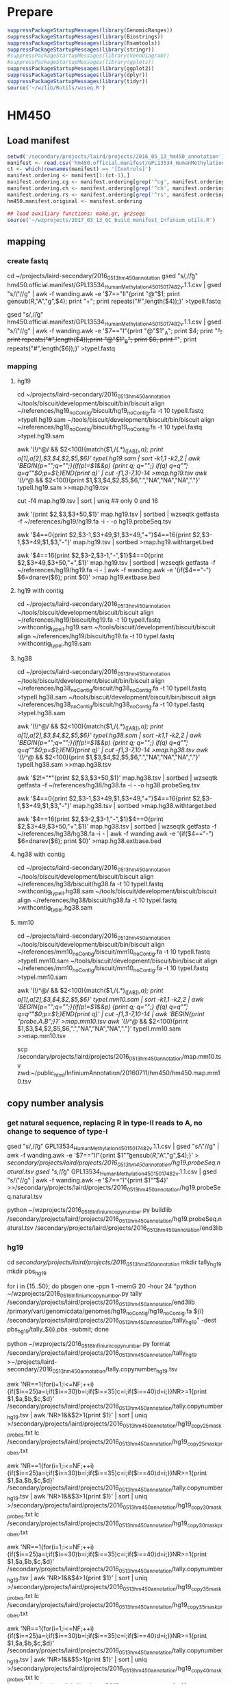 * Prepare

#+BEGIN_SRC R
suppressPackageStartupMessages(library(GenomicRanges))
suppressPackageStartupMessages(library(Biostrings))
suppressPackageStartupMessages(library(Rsamtools))
suppressPackageStartupMessages(library(stringr))
#suppressPackageStartupMessages(library(VennDiagram))
#suppressPackageStartupMessages(library(gplots))
suppressPackageStartupMessages(library(ggplot2))
suppressPackageStartupMessages(library(dplyr))
suppressPackageStartupMessages(library(tidyr))
source('~/wzlib/Rutils/wzseq.R')
#+END_SRC

* HM450
** Load manifest

#+BEGIN_SRC R
setwd('/secondary/projects/laird/projects/2016_05_13_hm450_annotation')
manifest <- read.csv('hm450.official.manifest/GPL13534_HumanMethylation450_15017482_v.1.1.csv',header=T,stringsAsFactors=F,row.names=1)
ct <- which(rownames(manifest) == '[Controls]')
manifest.ordering <- manifest[1:(ct-1),]
manifest.ordering.cg <- manifest.ordering[grep('^cg', manifest.ordering$Name),]
manifest.ordering.ch <- manifest.ordering[grep('^ch', manifest.ordering$Name),]
manifest.ordering.rs <- manifest.ordering[grep('^rs', manifest.ordering$Name),]
hm450.manifest.original <- manifest.ordering

## load auxiliary functions: make.gr, gr2seqs
source('~/wzprojects/2017_03_13_QC_build_manifest_Infinium_utils.R')

#+END_SRC

** mapping

*** create fastq

cd ~/projects/laird-secondary/2016_05_13_hm450_annotation
gsed "s/,/\t/g" hm450.official.manifest/GPL13534_HumanMethylation450_15017482_v.1.1.csv | gsed "s/\"//g" | awk -f wanding.awk -e '$7=="II"{print "@"$1; print gensub(/R/,"A","g",$4); print "+"; print repeats("#",length($4));}' >typeII.fastq

gsed "s/,/\t/g" hm450.official.manifest/GPL13534_HumanMethylation450_15017482_v.1.1.csv | gsed "s/\"//g" | awk -f wanding.awk -e '$7=="I"{print "@"$1"_A"; print $4; print "+"; print repeats("#",length($4));print "@"$1"_B"; print $6; print "+"; print repeats("#",length($6));}' >typeI.fastq

*** mapping
**** hg19

cd ~/projects/laird-secondary/2016_05_13_hm450_annotation
~/tools/biscuit/development/biscuit/bin/biscuit align ~/references/hg19_noContig/biscuit/hg19_noContig.fa -t 10 typeII.fastq >typeII.hg19.sam
~/tools/biscuit/development/biscuit/bin/biscuit align ~/references/hg19_noContig/biscuit/hg19_noContig.fa -t 10 typeI.fastq >typeI.hg19.sam

awk '(!/^@/ && $2<100){match($1,/(.*)_([AB])/,a); print a[1],a[2],$3,$4,$2,$5,$6}' typeI.hg19.sam | sort -k1,1 -k2,2 | awk 'BEGIN{p="";q="";}{if(p!=$1&&p) {print q; q="";} if(q) q=q"\t"; q=q""$0;p=$1;}END{print q}' | cut -f1,3-7,10-14 >map.hg19.tsv
awk '(!/^@/ && $2<100){print $1,$3,$4,$2,$5,$6,".","NA","NA","NA","."}' typeII.hg19.sam >>map.hg19.tsv

cut -f4 map.hg19.tsv | sort | uniq ## only 0 and 16

awk '{print $2,$3,$3+50,$1}' map.hg19.tsv | sortbed | wzseqtk getfasta -f ~/references/hg19/hg19.fa -i - -o hg19.probeSeq.tsv

# probe with target
# not "target", just "end"s of the probe in the natural direction
awk '$4==0{print $2,$3-1,$3+49,$1,$3+49,"+"}$4==16{print $2,$3-1,$3+49,$1,$3,"-"}' map.hg19.tsv | sortbed >map.hg19.withtarget.bed

# next base
awk '$4==16{print $2,$3-2,$3-1,"-",$1}$4==0{print $2,$3+49,$3+50,"+",$1}' map.hg19.tsv | sortbed | wzseqtk getfasta -f ~/references/hg19/hg19.fa -i - | awk -f wanding.awk -e '{if($4=="-") $6=dnarev($6); print $0}' >map.hg19.extbase.bed

**** hg19 with contig

cd ~/projects/laird-secondary/2016_05_13_hm450_annotation
~/tools/biscuit/development/biscuit/biscuit align ~/references/hg19/biscuit/hg19.fa -t 10 typeII.fastq >withcontig_typeII.hg19.sam
~/tools/biscuit/development/biscuit/biscuit align ~/references/hg19/biscuit/hg19.fa -t 10 typeI.fastq >withcontig_typeI.hg19.sam

**** hg38

cd ~/projects/laird-secondary/2016_05_13_hm450_annotation
~/tools/biscuit/development/biscuit/bin/biscuit align ~/references/hg38_noContig/biscuit/hg38_noContig.fa -t 10 typeII.fastq >typeII.hg38.sam
~/tools/biscuit/development/biscuit/bin/biscuit align ~/references/hg38_noContig/biscuit/hg38_noContig.fa -t 10 typeI.fastq >typeI.hg38.sam

awk '(!/^@/ && $2<100){match($1,/(.*)_([AB])/,a); print a[1],a[2],$3,$4,$2,$5,$6}' typeI.hg38.sam | sort -k1,1 -k2,2 | awk 'BEGIN{p="";q="";}{if(p!=$1&&p) {print q; q="";} if(q) q=q"\t"; q=q""$0;p=$1;}END{print q}' | cut -f1,3-7,10-14 >map.hg38.tsv
awk '(!/^@/ && $2<100){print $1,$3,$4,$2,$5,$6,".","NA","NA","NA","."}' typeII.hg38.sam >>map.hg38.tsv

awk '$2!="*"{print $2,$3,$3+50,$1}' map.hg38.tsv | sortbed | wzseqtk getfasta -f ~/references/hg38/hg38.fa -i - -o hg38.probeSeq.tsv

# probe with target
# not "target", just "end"s of the probe in the natural direction
awk '$4==0{print $2,$3-1,$3+49,$1,$3+49,"+"}$4==16{print $2,$3-1,$3+49,$1,$3,"-"}' map.hg38.tsv | sortbed >map.hg38.withtarget.bed

# next base
awk '$4==16{print $2,$3-2,$3-1,"-",$1}$4==0{print $2,$3+49,$3+50,"+",$1}' map.hg38.tsv | sortbed | wzseqtk getfasta -f ~/references/hg38/hg38.fa -i - | awk -f wanding.awk -e '{if($4=="-") $6=dnarev($6); print $0}' >map.hg38.extbase.bed

**** hg38 with contig

cd ~/projects/laird-secondary/2016_05_13_hm450_annotation
~/tools/biscuit/development/biscuit/biscuit align ~/references/hg38/biscuit/hg38.fa -t 10 typeII.fastq >withcontig_typeII.hg38.sam
~/tools/biscuit/development/biscuit/biscuit align ~/references/hg38/biscuit/hg38.fa -t 10 typeI.fastq >withcontig_typeI.hg38.sam

**** mm10

cd ~/projects/laird-secondary/2016_05_13_hm450_annotation
~/tools/biscuit/development/biscuit/bin/biscuit align ~/references/mm10_noContig/biscuit/mm10_noContig.fa -t 10 typeII.fastq >typeII.mm10.sam
~/tools/biscuit/development/biscuit/bin/biscuit align ~/references/mm10_noContig/biscuit/mm10_noContig.fa -t 10 typeI.fastq >typeI.mm10.sam

awk '(!/^@/ && $2<100){match($1,/(.*)_([AB])/,a); print a[1],a[2],$3,$4,$2,$5,$6}' typeI.mm10.sam | sort -k1,1 -k2,2 | awk 'BEGIN{p="";q="";}{if(p!=$1&&p) {print q; q="";} if(q) q=q"\t"; q=q""$0;p=$1;}END{print q}' | cut -f1,3-7,10-14 | awk 'BEGIN{print "probe\tchrmA\tbegA\tflagA\tmapQ.A\tcigarA\tchrmB\tbegB\tflagB\tmapQ.B\tcigarB";}1' >map.mm10.tsv
awk '(!/^@/ && $2<100){print $1,$3,$4,$2,$5,$6,".","NA","NA","NA","."}' typeII.mm10.sam >>map.mm10.tsv

# upload zwd
scp /secondary/projects/laird/projects/2016_05_13_hm450_annotation/map.mm10.tsv zwd:~/public_html/InfiniumAnnotation/20160711/hm450/hm450.map.mm10.tsv

** copy number analysis
*** get natural sequence, replacing R in type-II reads to A, no change to sequence of type-I

gsed "s/,/\t/g" GPL13534_HumanMethylation450_15017482_v.1.1.csv | gsed "s/\"//g" | awk -f wanding.awk -e '$7=="II"{print $1"\t"gensub(/R/,"A","g",$4);}' > /secondary/projects/laird/projects/2016_05_13_hm450_annotation/hg19.probeSeq.natural.tsv
gsed "s/,/\t/g" GPL13534_HumanMethylation450_15017482_v.1.1.csv | gsed "s/\"//g" | awk -f wanding.awk -e '$7=="I"{print $1"\t"$4}' >>/secondary/projects/laird/projects/2016_05_13_hm450_annotation/hg19.probeSeq.natural.tsv

python ~/wzprojects/2016_05_16_Infinium_copynumber.py buildlib /secondary/projects/laird/projects/2016_05_13_hm450_annotation/hg19.probeSeq.natural.tsv /secondary/projects/laird/projects/2016_05_13_hm450_annotation/end3lib

*** hg19

cd /secondary/projects/laird/projects/2016_05_13_hm450_annotation/
mkdir tally_hg19
mkdir pbs_hg19

for i in {15..50}; do pbsgen one -ppn 1 -memG 20 -hour 24 "python ~/wzprojects/2016_05_16_Infinium_copynumber.py tally /secondary/projects/laird/projects/2016_05_13_hm450_annotation/end3lib /primary/vari/genomicdata/genomes/hg19_noContig/hg19_noContig.fa ${i} /secondary/projects/laird/projects/2016_05_13_hm450_annotation/tally_hg19" -dest pbs_hg19/tally_${i}.pbs -submit; done

python ~/wzprojects/2016_05_16_Infinium_copynumber.py format /secondary/projects/laird/projects/2016_05_13_hm450_annotation/tally_hg19 >~/projects/laird-secondary/2016_05_13_hm450_annotation/tally.copynumber_hg19.tsv

awk 'NR==1{for(i=1;i<=NF;++i){if($i==25)a=i;if($i==30)b=i;if($i==35)c=i;if($i==40)d=i;}}NR>=1{print $1,$a,$b,$c,$d}' /secondary/projects/laird/projects/2016_05_13_hm450_annotation/tally.copynumber_hg19.tsv | awk 'NR>1&&$2>1{print $1}' | sort | uniq >/secondary/projects/laird/projects/2016_05_13_hm450_annotation/hg19_copy25_mask_probes.txt
lc /secondary/projects/laird/projects/2016_05_13_hm450_annotation/hg19_copy25_mask_probes.txt
# 59706

awk 'NR==1{for(i=1;i<=NF;++i){if($i==25)a=i;if($i==30)b=i;if($i==35)c=i;if($i==40)d=i;}}NR>=1{print $1,$a,$b,$c,$d}' /secondary/projects/laird/projects/2016_05_13_hm450_annotation/tally.copynumber_hg19.tsv | awk 'NR>1&&$3>1{print $1}' | sort | uniq >/secondary/projects/laird/projects/2016_05_13_hm450_annotation/hg19_copy30_mask_probes.txt
lc /secondary/projects/laird/projects/2016_05_13_hm450_annotation/hg19_copy30_mask_probes.txt
# 16546

awk 'NR==1{for(i=1;i<=NF;++i){if($i==25)a=i;if($i==30)b=i;if($i==35)c=i;if($i==40)d=i;}}NR>=1{print $1,$a,$b,$c,$d}' /secondary/projects/laird/projects/2016_05_13_hm450_annotation/tally.copynumber_hg19.tsv | awk 'NR>1&&$4>1{print $1}' | sort | uniq >/secondary/projects/laird/projects/2016_05_13_hm450_annotation/hg19_copy35_mask_probes.txt
lc /secondary/projects/laird/projects/2016_05_13_hm450_annotation/hg19_copy35_mask_probes.txt
# 9498

awk 'NR==1{for(i=1;i<=NF;++i){if($i==25)a=i;if($i==30)b=i;if($i==35)c=i;if($i==40)d=i;}}NR>=1{print $1,$a,$b,$c,$d}' /secondary/projects/laird/projects/2016_05_13_hm450_annotation/tally.copynumber_hg19.tsv | awk 'NR>1&&$5>1{print $1}' | sort | uniq >/secondary/projects/laird/projects/2016_05_13_hm450_annotation/hg19_copy40_mask_probes.txt
lc /secondary/projects/laird/projects/2016_05_13_hm450_annotation/hg19_copy40_mask_probes.txt
# 5343

*** hg38

cd /secondary/projects/laird/projects/2016_05_13_hm450_annotation/
mkdir tally
mkdir pbs

for i in {15..50}; do pbsgen one -ppn 1 -memG 20 -hour 24 "python ~/wzprojects/2016_05_16_Infinium_copynumber.py tally /secondary/projects/laird/projects/2016_05_13_hm450_annotation/end3lib /primary/vari/genomicdata/genomes/hg38_noContig/hg38_noContig.fa ${i} /secondary/projects/laird/projects/2016_05_13_hm450_annotation/tally/" -dest pbs/tally_${i}.pbs -submit; done

python ~/wzprojects/2016_05_16_Infinium_copynumber.py format /secondary/projects/laird/projects/2016_05_13_hm450_annotation/tally >~/projects/laird-secondary/2016_05_13_hm450_annotation/tally.copynumber.tsv

awk 'NR==1{for(i=1;i<=NF;++i){if($i==25)a=i;if($i==30)b=i;if($i==35)c=i;if($i==40)d=i;}}NR>=1{print $1,$a,$b,$c,$d}' /secondary/projects/laird/projects/2016_05_13_hm450_annotation/tally.copynumber.tsv | awk 'NR>1&&$2>1{print $1}' | sort | uniq >/secondary/projects/laird/projects/2016_05_13_hm450_annotation/hg38_copy25_mask_probes.txt
lc /secondary/projects/laird/projects/2016_05_13_hm450_annotation/hg38_copy25_mask_probes.txt
# 60654

awk 'NR==1{for(i=1;i<=NF;++i){if($i==25)a=i;if($i==30)b=i;if($i==35)c=i;if($i==40)d=i;}}NR>=1{print $1,$a,$b,$c,$d}' /secondary/projects/laird/projects/2016_05_13_hm450_annotation/tally.copynumber.tsv | awk 'NR>1&&$3>1{print $1}' | sort | uniq >/secondary/projects/laird/projects/2016_05_13_hm450_annotation/hg38_copy30_mask_probes.txt
lc /secondary/projects/laird/projects/2016_05_13_hm450_annotation/hg38_copy30_mask_probes.txt
# 17568

awk 'NR==1{for(i=1;i<=NF;++i){if($i==25)a=i;if($i==30)b=i;if($i==35)c=i;if($i==40)d=i;}}NR>=1{print $1,$a,$b,$c,$d}' /secondary/projects/laird/projects/2016_05_13_hm450_annotation/tally.copynumber.tsv | awk 'NR>1&&$4>1{print $1}' | sort | uniq >/secondary/projects/laird/projects/2016_05_13_hm450_annotation/hg38_copy35_mask_probes.txt
lc /secondary/projects/laird/projects/2016_05_13_hm450_annotation/hg38_copy35_mask_probes.txt
# 10545

awk 'NR==1{for(i=1;i<=NF;++i){if($i==25)a=i;if($i==30)b=i;if($i==35)c=i;if($i==40)d=i;}}NR>=1{print $1,$a,$b,$c,$d}' /secondary/projects/laird/projects/2016_05_13_hm450_annotation/tally.copynumber.tsv | awk 'NR>1&&$5>1{print $1}' | sort | uniq >/secondary/projects/laird/projects/2016_05_13_hm450_annotation/hg38_copy40_mask_probes.txt
lc /secondary/projects/laird/projects/2016_05_13_hm450_annotation/hg38_copy40_mask_probes.txt
# 6419

*** mm10

cd /secondary/projects/laird/projects/2016_05_13_hm450_annotation/
mkdir tally_mouse
mkdir pbs_mouse

for i in {15..50}; do pbsgen one -ppn 1 -memG 20 -hour 24 "python ~/wzprojects/2016_05_16_Infinium_copynumber.py tally /secondary/projects/laird/projects/2016_05_13_hm450_annotation/end3lib /primary/vari/genomicdata/genomes/mm10_noContig/mm10_noContig.fa ${i} /secondary/projects/laird/projects/2016_05_13_hm450_annotation/tally_mouse/" -dest pbs_mouse/tally_${i}.pbs -submit; done

python ~/wzprojects/2016_05_16_Infinium_copynumber.py format /secondary/projects/laird/projects/2016_05_13_hm450_annotation/tally >~/projects/laird-secondary/2016_05_13_hm450_annotation/tally.copynumber.mm10.tsv

** SNP
*** hg19 
**** distance to SNPs
cd /secondary/projects/laird/projects/2016_05_13_hm450_annotation
bedtools intersect -a map.hg19.withtarget.bed -b ~/projects/shen-secondary/2016_05_27_dbSNP_1KG/b135/b135_GMAF1p_hg19.bed -wo -sorted | awk -f wanding.awk -e '{if($5>$8&&$5<=$9) d=0; else d=min(abs($5-$9),abs($5-$8-1)); print joinr(1,12),d}' >map.hg19.withtarget.commonsnp_global.bed

awk '$13>=0.01&&$14<=5&&!($4~/rs/)' map.hg19.withtarget.commonsnp_global.bed | cut -f4 | sort | uniq >/secondary/projects/laird/projects/2016_05_13_hm450_annotation/hg19_snp_mask_probes.txt
lc /secondary/projects/laird/projects/2016_05_13_hm450_annotation/hg19_snp_mask_probes.txt
# 14341

**** SNPs right on extension base
***** Type-I
sortbed hg19_typeI.nextbase.bed | awk '$1!="*"' | bedtools intersect -a - -b ~/projects/shen-secondary/2016_05_27_dbSNP_1KG/b135/b135_GMAF1p_hg19.bed -sorted -wo | cut -f 1-17 | awk -f wanding.awk -e 'BEGIN{color["A"]="Red"; color["T"]="Red"; color["G"]="Grn"; color["C"]="Grn";}{t=$14; if($7=="up" && $14=="G") t="A"; if($7=="down" && $14=="C") t="T"; if (!(t in color)) t="Unknown"; else c=color[t]; if ($7=="down" && t!="Unknown") t=dnarev(t); print joinr(1,15),t,c;}' >hg19_typeI.nextbase.commonsnp_global.bed

# channel switching probe list
awk '$6!=$17' /secondary/projects/laird/projects/2016_05_13_hm450_annotation/hg19_typeI.nextbase.commonsnp_global.bed | cut -f8 | sort | uniq >/secondary/projects/laird/projects/2016_05_13_hm450_annotation/hg19_typeI.channelswitching.probes.txt
lc /secondary/projects/laird/projects/2016_05_13_hm450_annotation/hg19_typeI.channelswitching.probes.txt
# 305

***** Type-II
# MAF>=0.01
sortbed hg19_typeII.nextbase.bed | awk '$1!="*"' | bedtools intersect -a - -b ~/projects/shen-secondary/2016_05_27_dbSNP_1KG/b135/b135_GMAF1p_hg19.bed -sorted -wo | awk -f wanding.awk -e '{print joinr(1,14),joinr(9,NF),"-1"}' >hg19_typeII.nextbase.commonsnp_global.bed

cut -f8 hg19_typeII.nextbase.commonsnp_global.bed | grep -v rs | sort | uniq >hg19_typeII.nextbase_masked.probes.txt
lc hg19_typeII.nextbase_masked.probes.txt
# 6446

*** hg38
**** distance to SNPs
cd /secondary/projects/laird/projects/2016_05_13_hm450_annotation
bedtools intersect -a map.hg38.withtarget.bed -b ~/projects/shen-secondary/2016_05_27_dbSNP_1KG/GRCh38/commonmut.all.bed -wo -sorted | awk -f wanding.awk -e '{if($5>$8&&$5<=$9) d=0; else d=min(abs($5-$9),abs($5-$8-1)); print joinr(1,12),$15,d}' >map.hg38.withtarget.commonsnp_global.bed

awk '$13>=0.01&&$14<=5&&!($4~/rs/)' map.hg38.withtarget.commonsnp_global.bed | cut -f4 | sort | uniq >/secondary/projects/laird/projects/2016_05_13_hm450_annotation/hg38_snp_mask_probes.txt
lc /secondary/projects/laird/projects/2016_05_13_hm450_annotation/hg38_snp_mask_probes.txt
# 17212

**** SNPs right on extension base
***** Type-I
sortbed typeI.nextbase.bed | awk '$1!="*"' | bedtools intersect -a - -b ~/projects/shen-secondary/2016_05_27_dbSNP_1KG/GRCh38/commonsnp.all.bed -sorted -wo | cut -f 1-17 | awk -f wanding.awk -e 'BEGIN{color["A"]="Red"; color["T"]="Red"; color["G"]="Grn"; color["C"]="Grn";}{t=$14; if($7=="up" && $14=="G") t="A"; if($7=="down" && $14=="C") t="T"; if (!(t in color)) t="Unknown"; else c=color[t]; if ($7=="down" && t!="Unknown") t=dnarev(t); print joinr(1,15),t,c;}' >hg38_typeI.nextbase.commonsnp_global.bed

# channel switching probe list
awk '$6!=$17' /secondary/projects/laird/projects/2016_05_13_hm450_annotation/hg38_typeI.nextbase.commonsnp_global.bed | cut -f8 | sort | uniq >/secondary/projects/laird/projects/2016_05_13_hm450_annotation/hg38_typeI.channelswitching.probes.txt
lc /secondary/projects/laird/projects/2016_05_13_hm450_annotation/hg38_typeI.channelswitching.probes.txt
# 1030

***** Type-II
# MAF>=0.01
sortbed typeII.nextbase.bed | awk '$1!="*"' | bedtools intersect -a - -b ~/projects/shen-secondary/2016_05_27_dbSNP_1KG/GRCh38/commonsnp.all.bed -sorted -wo | awk -f wanding.awk -e '$17>=0.01{print joinr(1,14),$17,"1\t-1"}' >hg38_typeII.nextbase.commonsnp_global.bed

cut -f8 hg38_typeII.nextbase.commonsnp_global.bed | grep -v rs | sort | uniq >hg38_typeII.nextbase_masked.probes.txt
lc hg38_typeII.nextbase_masked.probes.txt
# 7161

*** hg38 all subpopulations

#+BEGIN_SRC R
cd /secondary/projects/laird/projects/2016_05_13_hm450_annotation
bedtools intersect -a map.hg38.withtarget.bed -b ~/projects/shen-secondary/2016_05_27_dbSNP_1KG/GRCh38/commonmut.all.bed -wo -sorted | awk -f wanding.awk -e '{if($5>$8&&$5<=$9) d=0; else d=min(abs($5-$9),abs($5-$8-1)); print $0,d}' >map.hg38.withtarget.commonsnp.bed

sortbed typeI.nextbase.bed | awk '$1!="*"' | bedtools intersect -a - -b ~/projects/shen-secondary/2016_05_27_dbSNP_1KG/GRCh38/commonsnp.all.bed -sorted -wo | cut -f 1-17 | awk -f wanding.awk -e 'BEGIN{color["A"]="Red"; color["T"]="Red"; color["G"]="Grn"; color["C"]="Grn";}{t=$14; if($7=="up" && $14=="G") t="A"; if($7=="down" && $14=="C") t="T"; if (!(t in color)) t="Unknown"; else c=color[t]; if ($7=="down" && t!="Unknown") t=dnarev(t); print $0,t,c;}' >typeI.nextbase.commonsnp.bed

sortbed typeII.nextbase.bed | awk '$1!="*"' | bedtools intersect -a - -b ~/projects/shen-secondary/2016_05_27_dbSNP_1KG/GRCh38/commonsnp.all.bed -sorted -wo | awk -f wanding.awk -e '{print $1,$2,$3,$8,$3,"*",joinr(9,NF),"-1"}' >typeII.nextbase.commonsnp.bed

cat typeII.nextbase.commonsnp.bed map.hg38.withtarget.commonsnp.bed | sortbed > map.hg38.withtarget.commonsnp.merge.bed
#+END_SRC

** RMSK

*** hg38

# overlap with repeat (rmsk.txt.bed is put to /primary/vari/genomicdata/genomes/hg38/rmsk.txt.bed)
sortbed probeEnd15.bed | awk '$1!="*"' | bedtools intersect -a /primary/vari/genomicdata/genomes/hg38/rmsk.txt.bed -b - -sorted -wo > probeEnd15.rmsk.bed

sortbed probeEnd40.bed | awk '$1!="*"' | bedtools intersect -a /primary/vari/genomicdata/genomes/hg38/rmsk.txt.bed -b - -sorted -wo > probeEnd40.rmsk.bed

** build GenomicRanges
*** hg19

#+BEGIN_SRC R

## read tables
################
## sourceseq is consistent with the probe sequence in term of direction. 
hg19Map <- read.table("/secondary/projects/laird/projects/2016_05_13_hm450_annotation/map.hg19.tsv", col.names=c('probeID','chrmA','begA','flag.A','mapQ.A','cigarA','chrmB','begB','flag.B','mapQ.B','cigarB'), stringsAsFactors=FALSE, sep='\t', row.names = 'probeID')
dim(hg19Map)
# [1] 485577     10

hg19Seq <- read.table('/secondary/projects/laird/projects/2016_05_13_hm450_annotation/hg19.probeSeq.tsv', col.names=c('chrm','beg','end','probeID','seq'), stringsAsFactors=FALSE, sep='\t', row.names='probeID')
dim(hg19Seq)
# [1] 485577     4

## CpG probes
#################
## I make sourceseq consistent with the probe sequence in term of direction. 
gr.cpg <- make.gr(manifest.ordering.cg, 1, 'cg')
gr.cpg <- gr2seqs(gr.cpg, faf, hg19Map, hg19Seq)

## CpH probes
##################
gr.ch <- make.gr(manifest.ordering.ch, 0, 'ch')
gr.ch <- gr2seqs(gr.ch, faf, hg19Map, hg19Seq)

## update SNP location and names
###################################
## library(SNPlocs.Hsapiens.dbSNP.20120608)
## snps <- SNPlocs.Hsapiens.dbSNP.20120608
## library(SNPlocs.Hsapiens.dbSNP.20110815)
suppressPackageStartupMessages(library(SNPlocs.Hsapiens.dbSNP144.GRCh37))
snps <- SNPlocs.Hsapiens.dbSNP144.GRCh37
rsnames <- rownames(manifest.ordering.rs)
names(rsnames) <- rsnames
## replace rs13369115 by rs10155413
rsnames[rsnames == 'rs13369115'] <- 'rs10155413'
snplocs <- snpsById(snps, rsnames, ifnotfound='warning')

## Create GRanges for SNPs and fix probe locations.
gr.snp <- make.gr(manifest.ordering.rs, 0, 'rs', 
  .seqnames=paste0('chr',as.character(seqnames(snplocs))),
  .iranges=ranges(snplocs))
names(gr.snp) <- names(rsnames)
gr.snp <- gr2seqs(gr.snp, faf, hg19Map, hg19Seq)

## Merge data
################
hm450.manifest <- c(gr.cpg,gr.ch,gr.snp)
hm450.manifest <- sortSeqlevels(hm450.manifest)
hm450.manifest$designType <- as.factor(hm450.manifest$designType)
hm450.manifest$orientation <- as.factor(hm450.manifest$orientation)
hm450.manifest <- sort(hm450.manifest)

## Reset coordinate of GR using mapped coordinates
#####################################################
## masking based on hg19 mapping
##--------------------------------
mcols(hm450.manifest) <- cbind(mcols(hm450.manifest), hg19Map[names(hm450.manifest),])
seqlevels(hm450.manifest) <- c(seqlevels(hm450.manifest),'chrM')
posMatch <- rep(NA, length(hm450.manifest))

xIdown <- which(hm450.manifest$designType=='I' & hm450.manifest$orientation=='down')
posMatch[xIdown] <- start(ranges(hm450.manifest[xIdown]))==hm450.manifest[xIdown]$begA
toCorr <- xIdown[!posMatch[xIdown]]
length(toCorr)
## [1] 1
## hm450.manifest[toCorr]
seqnames(hm450.manifest[toCorr]) <- factor(hm450.manifest$chrmA[toCorr], levels=seqlevels(hm450.manifest))
ranges(hm450.manifest[toCorr]) <- IRanges(
  start = hm450.manifest$begA[toCorr], 
  end = hm450.manifest$begA[toCorr] + width(hm450.manifest[toCorr]) - 1)

xIIdown <- which(hm450.manifest$designType=='II' & hm450.manifest$orientation=='down')
posMatch[xIIdown] <- start(ranges(hm450.manifest[xIIdown]))==hm450.manifest[xIIdown]$begA-1
toCorr <- xIIdown[!posMatch[xIIdown]]
length(toCorr)
## [1] 69
## hm450.manifest[toCorr]
seqnames(hm450.manifest[toCorr]) <- factor(hm450.manifest$chrmA[toCorr], levels=seqlevels(hm450.manifest))
ranges(hm450.manifest[toCorr]) <- IRanges(
  start = hm450.manifest$begA[toCorr] - 1, 
  end = hm450.manifest$begA[toCorr] + width(hm450.manifest[toCorr]) - 2)

xIup <- which(hm450.manifest$designType=='I' & hm450.manifest$orientation=='up')
posMatch[xIup] <- end(ranges(hm450.manifest[xIup]))==hm450.manifest[xIup]$begA+49
toCorr <- xIup[!posMatch[xIup]]
length(toCorr)
## [1] 2
## hm450.manifest[toCorr]
seqnames(hm450.manifest[toCorr]) <- factor(hm450.manifest$chrmA[toCorr], levels=seqlevels(hm450.manifest))
ranges(hm450.manifest[toCorr]) <- IRanges(
  start = hm450.manifest$begA[toCorr] + 50 - width(hm450.manifest[toCorr]),
  end = hm450.manifest$begA[toCorr] + 49)

xIIup <- which(hm450.manifest$designType=='II' & hm450.manifest$orientation=='up')
posMatch[xIIup] <- end(ranges(hm450.manifest[xIIup]))==hm450.manifest[xIIup]$begA+50
toCorr <- xIIup[!posMatch[xIIup]]
length(toCorr)
## [1] 36
## hm450.manifest[toCorr]
seqnames(hm450.manifest[toCorr]) <- factor(hm450.manifest$chrmA[toCorr], levels=seqlevels(hm450.manifest))
ranges(hm450.manifest[toCorr]) <- IRanges(
  start = hm450.manifest$begA[toCorr] + 51 - width(hm450.manifest[toCorr]),
  end = hm450.manifest$begA[toCorr] + 50)

hm450.manifest$posMatch <- posMatch
sum(hm450.manifest$mapQ.A<10)
## [1] 18447
sum(!is.na(hm450.manifest$mapQ.B) & hm450.manifest$mapQ.B<10)
## [1] 5667
sum(!hm450.manifest$posMatch)
## [1] 108

hm450.manifest$MASK.mapping <- (
  hm450.manifest$mapQ.A<40 | 
    hm450.manifest$cigarA != '50M' |
    !hm450.manifest$posMatch |
    (!is.na(hm450.manifest$mapQ.B) & (
      hm450.manifest$mapQ.B<40 |
        hm450.manifest$cigarB != '50M' |
        hm450.manifest$chrmA!=hm450.manifest$chrmB |
          hm450.manifest$begA!=hm450.manifest$begB)))

sum(hm450.manifest$MASK.mapping)
## [1] 40517

## set extension base
## nextBase QC
## ---------------------
extension <- read.table('/secondary/projects/laird/projects/2016_05_13_hm450_annotation/map.hg19.extbase.bed', header=F, sep='\t', stringsAsFactors = F, col.names=c('chrm','beg','end','strand','probeID','extBase'), row.names = 'probeID')
extension <- extension[names(hm450.manifest),]
hm450.manifest$nextBaseRef <- chartr("ACGT","TGCA", extension$extBase)
table(hm450.manifest$nextBaseRef)
#      A      C      G      T 
#  20021 401792  46338  17426 
extension$extBase[extension$extBase=='G'] <- 'A'

## type I
##-----------
typeI <- hm450.manifest$designType=='I'
## there is 1 type I mismatch: cg04983289
sum(extension[typeI,]$extBase!=hm450.manifest[typeI]$nextBase)
## [1] 1
extensionI <- extension[typeI,]
manifestI <- hm450.manifest[typeI]
typeIunmatched <- extensionI[extensionI$extBase!=manifestI$nextBase,]
nrow(typeIunmatched)
## [1] 1
## mapQ is 0, so the probe will be mapping-masked
hm450.manifest[rownames(typeIunmatched)]$mapQ.A
hm450.manifest[rownames(typeIunmatched)]$nextBase <- typeIunmatched$extBase
## we correct color channel in hg38 manifest using the HG38 extension base
assignColorChannel <- function(x) {if (x=='A' || x=='T') 'Red' else 'Grn'}
newchannel <- sapply(hm450.manifest[rownames(typeIunmatched)]$nextBase, assignColorChannel)
## 1 have switched color channel
sum(newchannel != hm450.manifest[rownames(typeIunmatched)]$channel)
## [1] 1
rownames(typeIunmatched)[newchannel != hm450.manifest[rownames(typeIunmatched)]$channel]
## [1] "cg04983289"
hm450.manifest[rownames(typeIunmatched)]$channel <- newchannel

## type II
##-----------
typeII <- hm450.manifest$designType=='II'
rsProbe <- grepl('rs', names(hm450.manifest))
typeIInonrs <- extension[typeII & !rsProbe,]
hg19wrongtypeIIext <- typeIInonrs[typeIInonrs$extBase!='A',]
## number of type II extension error: 54
nrow(hg19wrongtypeIIext)
## [1] 54
## all of the non-'A' are mapping error, should return TRUE
all(hm450.manifest[rownames(hg19wrongtypeIIext)]$MASK.mapping)
## [1] TRUE
typeIInonrsCorr <- typeIInonrs[typeIInonrs$extBase=='A',]
hm450.manifest[rownames(typeIInonrsCorr)]$nextBase <- 'G/A'
## make consistent extension base
hm450.manifest[rownames(hg19wrongtypeIIext)]$nextBase <- hg19wrongtypeIIext$extBase
typeIIrs <- extension[typeII & rsProbe,]
hm450.manifest[rownames(typeIIrs)]$nextBase <- typeIIrs$extBase

hm450.manifest$MASK.extBase <- names(hm450.manifest) %in% rownames(hg19wrongtypeIIext)
sum(hm450.manifest$MASK.extBase)
## [1] 54

save(hm450.manifest, file='/secondary/projects/laird/projects/2016_05_13_hm450_annotation/hm450.manifest.mapping.hg19.rda')
#+END_SRC

*** hg38

#+BEGIN_SRC R

## read tables
#################
## sourceseq is consistent with the probe sequence in term of direction.
hg38Map <- read.table("/secondary/projects/laird/projects/2016_05_13_hm450_annotation/map.hg38.tsv", col.names=c('probeID','chrmA','begA','flag.A','mapQ.A','cigarA','chrmB','begB','flag.B','mapQ.B','cigarB'), stringsAsFactors=FALSE, sep='\t', row.names = 'probeID')
dim(hg38Map)
# [1] 485577     10

hg38Seq <- read.table('/secondary/projects/laird/projects/2016_05_13_hm450_annotation/hg38.probeSeq.tsv', col.names=c('chrm','beg','end','probeID','seq'), stringsAsFactors=FALSE, sep='\t', row.names='probeID')
dim(hg38Seq)
# [1] 485547     4

gr.cpg <- make.gr(manifest.ordering.cg, 1, 'cg')
## now unmapped probes has chr * and beg 0, coordinates still uncorrected
gr.cpg.hg38 <- gr2seqs(gr.cpg, faf, hg38Map, hg38Seq)

## CpH probes
##################
gr.ch <- make.gr(manifest.ordering.ch, 0, 'ch')
gr.ch.hg38 <- gr2seqs(gr.ch, faf, hg38Map, hg38Seq)

## SNPs
##########
## library(SNPlocs.Hsapiens.dbSNP.20120608)
## snps <- SNPlocs.Hsapiens.dbSNP.20120608
## library(SNPlocs.Hsapiens.dbSNP.20110815)
suppressPackageStartupMessages(library(SNPlocs.Hsapiens.dbSNP144.GRCh37))
snps <- SNPlocs.Hsapiens.dbSNP144.GRCh37
rsnames <- rownames(manifest.ordering.rs)
names(rsnames) <- rsnames
## replace rs13369115 by rs10155413
rsnames[rsnames == 'rs13369115'] <- 'rs10155413'
snplocs <- snpsById(snps, rsnames, ifnotfound='warning')

## Create GRanges for SNPs and fix probe locations.
gr.snp <- make.gr(
  manifest.ordering.rs, 0, 'rs', 
  .seqnames=paste0('chr', as.character(seqnames(snplocs))),
  .iranges=ranges(snplocs))
names(gr.snp) <- names(rsnames)
gr.snp.hg38 <- gr2seqs(gr.snp, faf, hg38Map, hg38Seq)

## Merge data
################
hm450.manifest.hg38 <- c(gr.cpg.hg38,gr.ch.hg38,gr.snp.hg38)
hm450.manifest.hg38 <- sortSeqlevels(hm450.manifest.hg38)
hm450.manifest.hg38$designType <- as.factor(hm450.manifest.hg38$designType)
hm450.manifest.hg38$orientation <- as.factor(hm450.manifest.hg38$orientation)
hm450.manifest.hg38 <- sort(hm450.manifest.hg38)

length(hm450.manifest.hg38)
# 485577

## Reset coordinate of GR using mapped coordinates
##--------------------------------------------------
mcols(hm450.manifest.hg38) <- cbind(mcols(hm450.manifest.hg38), hg38Map[names(hm450.manifest.hg38),])
seqlevels(hm450.manifest.hg38) <- c(seqlevels(hm450.manifest.hg38),'chrM','*')
hm450.manifest.hg38$posMatch <- rep(NA, length(hm450.manifest.hg38))

xIdown <- which(hm450.manifest.hg38$designType=='I' & hm450.manifest.hg38$orientation=='down')
toCorr <- xIdown
seqnames(hm450.manifest.hg38[toCorr]) <- factor(hm450.manifest.hg38$chrmA[toCorr], levels=seqlevels(hm450.manifest.hg38))
length(toCorr)
## [1] 67422
ranges(hm450.manifest.hg38[toCorr]) <- IRanges(
  start = hm450.manifest.hg38$begA[toCorr], 
  end = hm450.manifest.hg38$begA[toCorr] + width(hm450.manifest.hg38[toCorr]) - 1)

xIIdown <- which(hm450.manifest.hg38$designType=='II' & hm450.manifest.hg38$orientation=='down')
toCorr <- xIIdown
seqnames(hm450.manifest.hg38[toCorr]) <- factor(hm450.manifest.hg38$chrmA[toCorr], levels=seqlevels(hm450.manifest.hg38))
length(toCorr)
## [1] 174974
ranges(hm450.manifest.hg38[toCorr]) <- IRanges(
  start = hm450.manifest.hg38$begA[toCorr] - 1, 
  end = hm450.manifest.hg38$begA[toCorr] + width(hm450.manifest.hg38[toCorr]) - 2)

xIup <- which(hm450.manifest.hg38$designType=='I' & hm450.manifest.hg38$orientation=='up')
toCorr <- xIup
seqnames(hm450.manifest.hg38[toCorr]) <- factor(hm450.manifest.hg38$chrmA[toCorr], levels=seqlevels(hm450.manifest.hg38))
length(toCorr)
## [1] 68079
ranges(hm450.manifest.hg38[toCorr]) <- IRanges(
  start = hm450.manifest.hg38$begA[toCorr] + 50 - width(hm450.manifest.hg38[toCorr]),
  end = hm450.manifest.hg38$begA[toCorr] + 49)

xIIup <- which(hm450.manifest.hg38$designType=='II' & hm450.manifest.hg38$orientation=='up')
toCorr <- xIIup
seqnames(hm450.manifest.hg38[toCorr]) <- factor(hm450.manifest.hg38$chrmA[toCorr], levels=seqlevels(hm450.manifest.hg38))
length(toCorr)
## [1] 175102
ranges(hm450.manifest.hg38[toCorr]) <- IRanges(
  start = hm450.manifest.hg38$begA[toCorr] + 51 - width(hm450.manifest.hg38[toCorr]),
  end = hm450.manifest.hg38$begA[toCorr] + 50)

## low mapping quality, or unmatched position or incomplete cigar
hm450.manifest.hg38$MASK.mapping <- (
  hm450.manifest.hg38$mapQ.A<40 | 
    hm450.manifest.hg38$cigarA != '50M' |
    (!is.na(hm450.manifest.hg38$mapQ.B) & (
      hm450.manifest.hg38$mapQ.B<40 |
        hm450.manifest.hg38$cigarB != '50M' |
        hm450.manifest.hg38$chrmA!=hm450.manifest.hg38$chrmB |
          hm450.manifest.hg38$begA!=hm450.manifest.hg38$begB)))

sum(hm450.manifest.hg38$MASK.mapping)
## [1] 41446

## set extension base
## nextBase QC
## ---------------------
extension <- read.table('/secondary/projects/laird/projects/2016_05_13_hm450_annotation/map.hg38.extbase.bed', header=F, sep='\t', stringsAsFactors = F, col.names=c('chrm','beg','end','strand','probeID','extBase'), row.names = 'probeID')
extension <- extension[names(hm450.manifest.hg38),]
hm450.manifest.hg38$nextBaseRef <- chartr("ACGT","TGCA", extension$extBase)
table(hm450.manifest.hg38$nextBaseRef)
##      A      C      G      T 
##  20031 401712  46352  17452 
## rownames(extension) <- names(hm450.manifest.hg38)
extension$extBase[extension$extBase=='G'] <- 'A'
unmappable <- is.na(extension$extBase)

## type I
##-----------
typeI <- hm450.manifest.hg38$designType=='I' & !unmappable
## there are 13 type I mismatches
sum(extension[typeI,]$extBase!=hm450.manifest.hg38[typeI]$nextBase)
## [1] 13
extensionI <- extension[typeI,]
manifestI <- hm450.manifest.hg38[typeI]
typeIunmatched <- extensionI[extensionI$extBase!=manifestI$nextBase,]
## 13 are unmatched
nrow(typeIunmatched)
## [1] 13
## they are not always of low mapping quality, but some are, others are reference difference
hm450.manifest.hg38[rownames(typeIunmatched)]$mapQ.A
##  [1]  0  0  0  5  0 24  0 60  0  3  0 37 45
hm450.manifest.hg38[rownames(typeIunmatched)]$nextBase <- typeIunmatched$extBase
## we correct color channel in hg38 manifest using the HG38 extension base
assignColorChannel <- function(x) { if (x=='A' || x=='T') 'Red' else 'Grn' }
newchannel <- sapply(hm450.manifest.hg38[rownames(typeIunmatched)]$nextBase, assignColorChannel)
## 10 have switched color channel
sum(newchannel != hm450.manifest.hg38[rownames(typeIunmatched)]$channel)
## [1] 10
rownames(typeIunmatched)[newchannel != hm450.manifest.hg38[rownames(typeIunmatched)]$channel]
## [1] "cg03933321" "cg06335633" "cg07529750" "cg19163074" "cg07751270"
## [6] "cg02472801" "cg03492874" "cg04983289" "cg07434271" "cg11900657"
hm450.manifest.hg38[rownames(typeIunmatched)]$channel <- newchannel

## type II
##-----------
typeII <- hm450.manifest.hg38$designType=='II'
rsProbe <- grepl('rs', names(hm450.manifest.hg38))
typeIInonrs <- extension[typeII & !rsProbe & !unmappable,]
## not all of the non-'A' are mapping error, should return TRUE, one case (cg25873532) is when the competing (intended) loci is no longer present in hg38
## 85 cases of type II no longer have extension base A
typeIInonrsWrong <- typeIInonrs[typeIInonrs$extBase!='A',]
nrow(typeIInonrsWrong)
## [1] 85
## they are not always of low mapping quality, but some are, others are reference difference
## should return FALSE
all(hm450.manifest.hg38[rownames(typeIInonrsWrong)]$MASK.mapping)
## [1] FALSE
hm450.manifest.hg38[rownames(typeIInonrsWrong)]$nextBase <- typeIInonrsWrong$extBase
typeIInonrsCorr <- typeIInonrs[typeIInonrs$extBase=='A',]
hm450.manifest.hg38[rownames(typeIInonrsCorr)]$nextBase <- 'G/A'
typeIIrs <- extension[typeII & rsProbe & !unmappable,]
hm450.manifest.hg38[rownames(typeIIrs)]$nextBase <- typeIIrs$extBase

### we flag all 105 (used to be 92) the type II wrong extension base either in hg19 or hg38
hm450.manifest.hg38$MASK.extBase <- names(hm450.manifest.hg38) %in% c(rownames(typeIInonrsWrong), rownames(typeIunmatched))
sum(hm450.manifest.hg38$MASK.extBase)
## 98

save(hm450.manifest.hg38, file='/secondary/projects/laird/projects/2016_05_13_hm450_annotation/hm450.manifest.mapping.hg38.rda')
#+END_SRC

*** output hg19 Probe End sequence

#+BEGIN_SRC R

load('/secondary/projects/laird/projects/2016_05_13_hm450_annotation/hm450.manifest.mapping.hg19.rda')
hm450 <- split(hm450.manifest, list(hm450.manifest$designType, hm450.manifest$orientation))
names(hm450) <- sapply(hm450, function(x) paste0(as.character(x$designType[1]), '.', as.character(x$orientation[1])))

length(hm450$I.down)
## [1] 67428
length(hm450$I.up)
## [1] 68073
length(hm450$II.down)
## [1] 174949
length(hm450$II.up)
## [1] 175127

probeEnd10 <- c(
  resize(hm450$II.down, 10),
  resize(hm450$II.up, 10, fix='end'),
  resize(hm450$I.down, 10),
  resize(hm450$I.up, 10, fix='end'))
probeEnd10 <- sort(probeEnd10)
mcols(probeEnd10) <- mcols(probeEnd10)[c('channel','orientation')]
GR2bed(probeEnd10,'/secondary/projects/laird/projects/2016_05_13_hm450_annotation/hg19_probeEnd10.bed')

probeEnd15 <- c(
  resize(hm450$II.down, 15),
  resize(hm450$II.up, 15, fix='end'),
  resize(hm450$I.down, 15),
  resize(hm450$I.up, 15, fix='end'))
probeEnd15 <- sort(probeEnd15)
mcols(probeEnd15) <- mcols(probeEnd15)[c('channel','orientation')]
GR2bed(probeEnd15,'/secondary/projects/laird/projects/2016_05_13_hm450_annotation/hg19_probeEnd15.bed')

probeEnd40 <- c(
  resize(hm450$II.down, 40),
  resize(hm450$II.up, 40, fix='end'),
  resize(hm450$I.down, 40),
  resize(hm450$I.up, 40, fix='end'))
probeEnd40 <- sort(probeEnd40)
mcols(probeEnd40) <- mcols(probeEnd40)[c('channel','orientation')]
GR2bed(probeEnd40,'/secondary/projects/laird/projects/2016_05_13_hm450_annotation/hg19_probeEnd40.bed')

typeI.nextbase <- c(
  shift(resize(hm450$I.down, 1), -1),
  shift(resize(hm450$I.up, 1, fix='end'),1))
typeI.nextbase <- sort(typeI.nextbase)
mcols(typeI.nextbase) <- mcols(typeI.nextbase)[c('channel','orientation')]
GR2bed(typeI.nextbase,'/secondary/projects/laird/projects/2016_05_13_hm450_annotation/hg19_typeI.nextbase.bed')

typeII.nextbase <- c(
  resize(hm450$II.down, 1),
  resize(hm450$II.up, 1, fix='end'))
typeII.nextbase <- sort(typeII.nextbase)
mcols(typeII.nextbase) <- mcols(typeII.nextbase)[c('channel','orientation')]
GR2bed(typeII.nextbase, '/secondary/projects/laird/projects/2016_05_13_hm450_annotation/hg19_typeII.nextbase.bed')
#+END_SRC

*** output hg38 Probe End sequence

#+BEGIN_SRC R

load('/secondary/projects/laird/projects/2016_05_13_hm450_annotation/hm450.manifest.mapping.hg38.rda')
hm450 <- split(hm450.manifest.hg38, list(hm450.manifest.hg38$designType, hm450.manifest.hg38$orientation))
names(hm450) <- sapply(hm450, function(x) paste0(as.character(x$designType[1]), '.', as.character(x$orientation[1])))

length(hm450$I.down)
## [1] 67422
length(hm450$I.up)
## [1] 68079
length(hm450$II.down)
## [1] 174974
length(hm450$II.up)
## [1] 175102

probeEnd10 <- c(
  resize(hm450$II.down, 10),
  resize(hm450$II.up, 10, fix='end'),
  resize(hm450$I.down, 10),
  resize(hm450$I.up, 10, fix='end'))
probeEnd10 <- sort(probeEnd10)
mcols(probeEnd10) <- mcols(probeEnd10)[c('channel','orientation')]
GR2bed(probeEnd10,'/secondary/projects/laird/projects/2016_05_13_hm450_annotation//probeEnd10.bed')

probeEnd15 <- c(
  resize(hm450$II.down, 15),
  resize(hm450$II.up, 15, fix='end'),
  resize(hm450$I.down, 15),
  resize(hm450$I.up, 15, fix='end'))
probeEnd15 <- sort(probeEnd15)
mcols(probeEnd15) <- mcols(probeEnd15)[c('channel','orientation')]
GR2bed(probeEnd15,'/secondary/projects/laird/projects/2016_05_13_hm450_annotation/probeEnd15.bed')

probeEnd40 <- c(
  resize(hm450$II.down, 40),
  resize(hm450$II.up, 40, fix='end'),
  resize(hm450$I.down, 40),
  resize(hm450$I.up, 40, fix='end'))
probeEnd40 <- sort(probeEnd40)
mcols(probeEnd40) <- mcols(probeEnd40)[c('channel','orientation')]
GR2bed(probeEnd40,'/secondary/projects/laird/projects/2016_05_13_hm450_annotation/probeEnd40.bed')

typeI.nextbase <- c(
  shift(resize(hm450$I.down, 1), -1),
  shift(resize(hm450$I.up, 1, fix='end'),1))
typeI.nextbase <- sort(typeI.nextbase)
mcols(typeI.nextbase) <- mcols(typeI.nextbase)[c('channel','orientation')]
GR2bed(typeI.nextbase,'/secondary/projects/laird/projects/2016_05_13_hm450_annotation/typeI.nextbase.bed')

typeII.nextbase <- c(
  resize(hm450$II.down, 1),
  resize(hm450$II.up, 1, fix='end'))
typeII.nextbase <- sort(typeII.nextbase)
mcols(typeII.nextbase) <- mcols(typeII.nextbase)[c('channel','orientation')]
GR2bed(typeII.nextbase, '/secondary/projects/laird/projects/2016_05_13_hm450_annotation/typeII.nextbase.bed')
#+END_SRC

*** compare hg38 and hg19
**** mapping
#+BEGIN_SRC R

#+END_SRC
hg38Map <- hg38Map[rownames(hg19Map),]

## type II after converting G to A
crosscomp <- table(hg19Map[is.na(hg19Map$flag.B),]$flag.A, hg38Map[is.na(hg19Map$flag.B),]$flag.A)
crosscomp <- crosscomp[,c(1,3,2)]
rownames(crosscomp) <- c('Watson GRCh37','Crick GRCh37')
colnames(crosscomp) <- c('Watson GRCh38','Crick GRCh38','unmapped GRCh38')
crosscomp
##               Watson GRCh38 Crick GRCh38 unmapped GRCh38
## Watson GRCh37        174575          544               8
## Crick GRCh37            527       174413               9

## probe unmeth/A of type I
crosscomp <- table(hg19Map[!is.na(hg19Map$flag.B),]$flag.A, hg38Map[!is.na(hg19Map$flag.B),]$flag.A)
crosscomp <- crosscomp[,c(1,3,2)]
rownames(crosscomp) <- c('Watson GRCh37','Crick GRCh37')
colnames(crosscomp) <- c('Watson GRCh38','Crick GRCh38','unmapped GRCh38')
crosscomp
##               Watson GRCh38 Crick GRCh38 unmapped GRCh38
## Watson GRCh37         67850          215               8
## Crick GRCh37            229        67194               5

## probe meth/B of type I
crosscomp <- table(hg19Map$flag.B, hg38Map$flag.B)
crosscomp <- crosscomp[,c(1,3,2)]
rownames(crosscomp) <- c('Watson GRCh37','Crick GRCh37')
colnames(crosscomp) <- c('Watson GRCh38','Crick GRCh38','unmapped GRCh38')
crosscomp
##               Watson GRCh38 Crick GRCh38 unmapped GRCh38
## Watson GRCh37         67850          213               8
## Crick GRCh37            226        67199               5

seqlevels(hm450.manifest)
table(hm450.manifest$designType, hm450.manifest.hg38$designType)
##         I     II
## I  135501      0
## II      0 350076
table(hm450.manifest$probeType, hm450.manifest.hg38$probeType)
##        cg     ch     rs
## cg 482421      0      0
## ch      0   3091      0
## rs      0      0     65
table(hm450.manifest$orientation, hm450.manifest.hg38$orientation)
##        down     up
## down 241621    756
## up      775 242425
table(hm450.manifest$probeType, hm450.manifest$designType)
##         I     II
## cg 135476 346945
## ch      0   3091
## rs     25     40
table(hm450.manifest.hg38$probeType, hm450.manifest.hg38$designType)
##         I     II
## cg 135476 346945
## ch      0   3091
## rs     25     40


table(hm450.manifest[nextbase.commonsnpI$probeID]$nextBase, nextbase.commonsnpI$extAlt)
##     A   C   T Unknown
## A 389 165 121       6
## C 228   0 507       5
## T  81 130   0       2

#+END_SRC

wzmanip compare -t1 /secondary/projects/laird/projects/2016_05_13_hm450_annotation/hg19_typeI.channelswitching.probes.txt -c1 1 -t2 /secondary/projects/laird/projects/2016_05_13_hm450_annotation/hg38_typeI.channelswitching.probes.txt -c2 1
# 12: 288
# 1not2: 17
# 2not1: 742

wzmanip compare -t1 hg19_typeII.nextbase_masked.probes.txt -c1 1 -t2 hg38_typeII.nextbase_masked.probes.txt -c2 1
12: 6059
1not2: 427
2not1: 1142

sum(hm450.manifest.hg38$MASK.extBase | hm450.manifest$MASK.extBase)
## 105

hm450.manifest <- readRDS('/secondary/projects/laird/projects/2016_05_13_InfiniumAnnotation/20180104/hm450/hm450.hg19.manifest.rds')
a <- a[names(hm450.manifest)]
summarizeMASKs2(hm450.manifest)
summarizeMASKs(a)

*** gather maskings
**** hg38

#+BEGIN_SRC R
setMASK <- function(.ma) {
  .ma$MASK.sub25.copy <- names(.ma) %in% read.table('/secondary/projects/laird/projects/2016_05_13_hm450_annotation/hg38_copy25_mask_probes.txt')$V1
  .ma$MASK.sub30.copy <- names(.ma) %in% read.table('/secondary/projects/laird/projects/2016_05_13_hm450_annotation/hg38_copy30_mask_probes.txt')$V1
  .ma$MASK.sub35.copy <- names(.ma) %in% read.table('/secondary/projects/laird/projects/2016_05_13_hm450_annotation/hg38_copy35_mask_probes.txt')$V1
  .ma$MASK.sub40.copy <- names(.ma) %in% read.table('/secondary/projects/laird/projects/2016_05_13_hm450_annotation/hg38_copy40_mask_probes.txt')$V1
  .ma$MASK.typeINextBaseSwitch <- names(.ma) %in% read.table('/secondary/projects/laird/projects/2016_05_13_hm450_annotation/hg38_typeI.channelswitching.probes.txt')$V1
  .ma$MASK.snp5.GMAF1p <- (names(.ma) %in% read.table('/secondary/projects/laird/projects/2016_05_13_hm450_annotation/hg38_snp_mask_probes.txt')$V1 | names(.ma) %in% read.table('/secondary/projects/laird/projects/2016_05_13_hm450_annotation/hg38_typeII.nextbase_masked.probes.txt')$V1)
  .ma$MASK.general <- (.ma$MASK.typeINextBaseSwitch | .ma$MASK.sub30.copy | .ma$MASK.extBase | .ma$MASK.snp5.GMAF1p | .ma$MASK.mapping)
  .ma
}

load('/secondary/projects/laird/projects/2016_05_13_hm450_annotation/hm450.manifest.mapping.hg38.rda')
hm450.manifest.hg38 <- setMASK(hm450.manifest.hg38)
summarizeMASKs(hm450.manifest.hg38)
# MASK.sub25.copy: 60654 
# MASK.sub30.copy: 17568 
# MASK.sub35.copy: 10545 
# MASK.sub40.copy: 6419 
# MASK.typeINextBaseSwitch: 1030 
# MASK.snp5.GMAF1p: 24008 
# MASK.extBase: 98
# MASK.mapping: 41446
# MASK.general: 65808 
saveRDS(hm450.manifest.hg38, file='/secondary/projects/laird/projects/2016_05_13_hm450_annotation/hm450.manifest.hg38.rds')

#+END_SRC

**** hg19

#+BEGIN_SRC R
setMASK <- function(.ma) {
  .ma$MASK.sub25.copy <- names(.ma) %in% read.table('/secondary/projects/laird/projects/2016_05_13_hm450_annotation/hg19_copy25_mask_probes.txt')$V1
  .ma$MASK.sub30.copy <- names(.ma) %in% read.table('/secondary/projects/laird/projects/2016_05_13_hm450_annotation/hg19_copy30_mask_probes.txt')$V1
  .ma$MASK.sub35.copy <- names(.ma) %in% read.table('/secondary/projects/laird/projects/2016_05_13_hm450_annotation/hg19_copy35_mask_probes.txt')$V1
  .ma$MASK.sub40.copy <- names(.ma) %in% read.table('/secondary/projects/laird/projects/2016_05_13_hm450_annotation/hg19_copy40_mask_probes.txt')$V1
  .ma$MASK.typeINextBaseSwitch <- names(.ma) %in% read.table('/secondary/projects/laird/projects/2016_05_13_hm450_annotation/hg19_typeI.channelswitching.probes.txt')$V1
  .ma$MASK.snp5.GMAF1p <- (names(.ma) %in% read.table('/secondary/projects/laird/projects/2016_05_13_hm450_annotation/hg19_snp_mask_probes.txt')$V1 | names(.ma) %in% read.table('/secondary/projects/laird/projects/2016_05_13_hm450_annotation/hg19_typeII.nextbase_masked.probes.txt')$V1)
  .ma$MASK.general <- (.ma$MASK.typeINextBaseSwitch | .ma$MASK.sub30.copy | .ma$MASK.extBase | .ma$MASK.snp5.GMAF1p | .ma$MASK.mapping)
  .ma
}

load('/secondary/projects/laird/projects/2016_05_13_hm450_annotation/hm450.manifest.mapping.hg19.rda')
hm450.manifest <- setMASK(hm450.manifest)
summarizeMASKs(hm450.manifest)
# MASK.sub25.copy: 59706 
# MASK.sub30.copy: 16546 
# MASK.sub35.copy: 9498 
# MASK.sub40.copy: 5343 
# MASK.typeINextBaseSwitch: 305 
# MASK.snp5.GMAF1p: 20510 
# MASK.extBase: 54
# MASK.mapping: 40517
# MASK.general: 61482
saveRDS(hm450.manifest, file='/secondary/projects/laird/projects/2016_05_13_hm450_annotation/hm450.manifest.hg19.rds')

#+END_SRC

* EPIC
